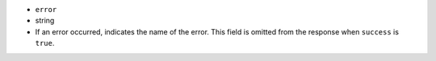- ``error``
- string
- If an error occurred, indicates the name of the error. This field
  is omitted from the response when ``success`` is ``true``.
